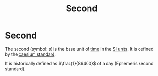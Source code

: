 :PROPERTIES:
:ID:       e6bcf858-c692-4bea-b6b6-2c5924d6b728
:END:
#+filetags: :physics:SI:unit:
#+title: Second
* Second
The second (symbol: $s$) is the base unit of [[id:e3c5c6ba-e046-41b6-8fe6-64a89cc0ab3d][time]] in the [[id:4d6216d5-3d24-415b-bd06-83a9f9ef7469][SI units]].
It is defined by the [[id:b2841818-9e4f-4ca4-8145-2be78c05d237][caesium standard]].

It is historically defined as $\frac{1}{86400}$ of a day (Ephemeris second standard).
